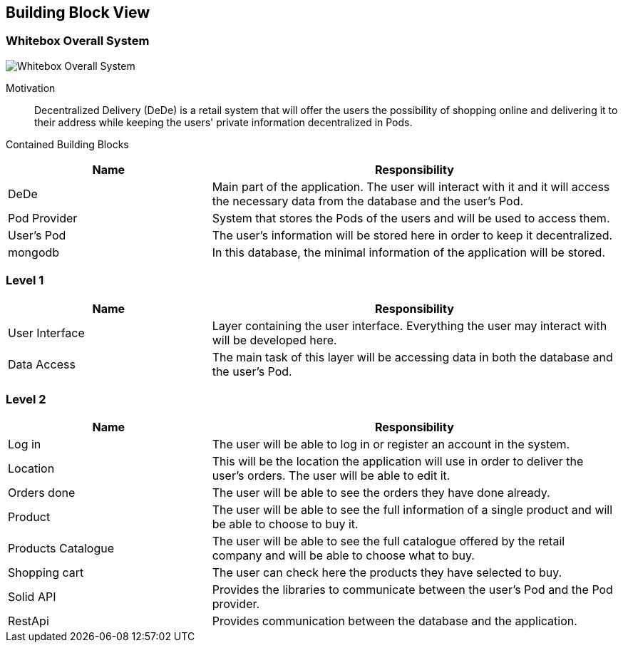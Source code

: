 [[section-building-block-view]]


== Building Block View

=== Whitebox Overall System

image:05_building_blocks_overview.png["Whitebox Overall System"]

Motivation::

Decentralized Delivery (DeDe) is a retail system that will offer the users the possibility of shopping online and delivering it to their address while keeping the users' private information decentralized in Pods.


Contained Building Blocks::

[cols="1,2" options="header"]
|===
| **Name** | **Responsibility**
| DeDe | Main part of the application. The user will interact with it and it will access the necessary data from the database and the user's Pod.
| Pod Provider | System that stores the Pods of the users and will be used to access them.
| User's Pod | The user's information will be stored here in order to keep it decentralized.
| mongodb | In this database, the minimal information of the application will be stored.
|===



=== Level 1

[cols="1,2" options="header"]
|===
| **Name** | **Responsibility**
| User Interface | Layer containing the user interface. Everything the user may interact with will be developed here.
| Data Access | The main task of this layer will be accessing data in both the database and the user's Pod.
|===



=== Level 2

[cols="1,2" options="header"]
|===
| **Name** | **Responsibility**
| Log in | The user will be able to log in or register an account in the system.
| Location | This will be the location the application will use in order to deliver the user's orders. The user will be able to edit it.
| Orders done | The user will be able to see the orders they have done already.
| Product | The user will be able to see the full information of a single product and will be able to choose to buy it.
| Products Catalogue | The user will be able to see the full catalogue offered by the retail company and will be able to choose what to buy.
| Shopping cart | The user can check here the products they have selected to buy.
| Solid API | Provides the libraries to communicate between the user's Pod and the Pod provider.
| RestApi | Provides communication between the database and the application.
|===
